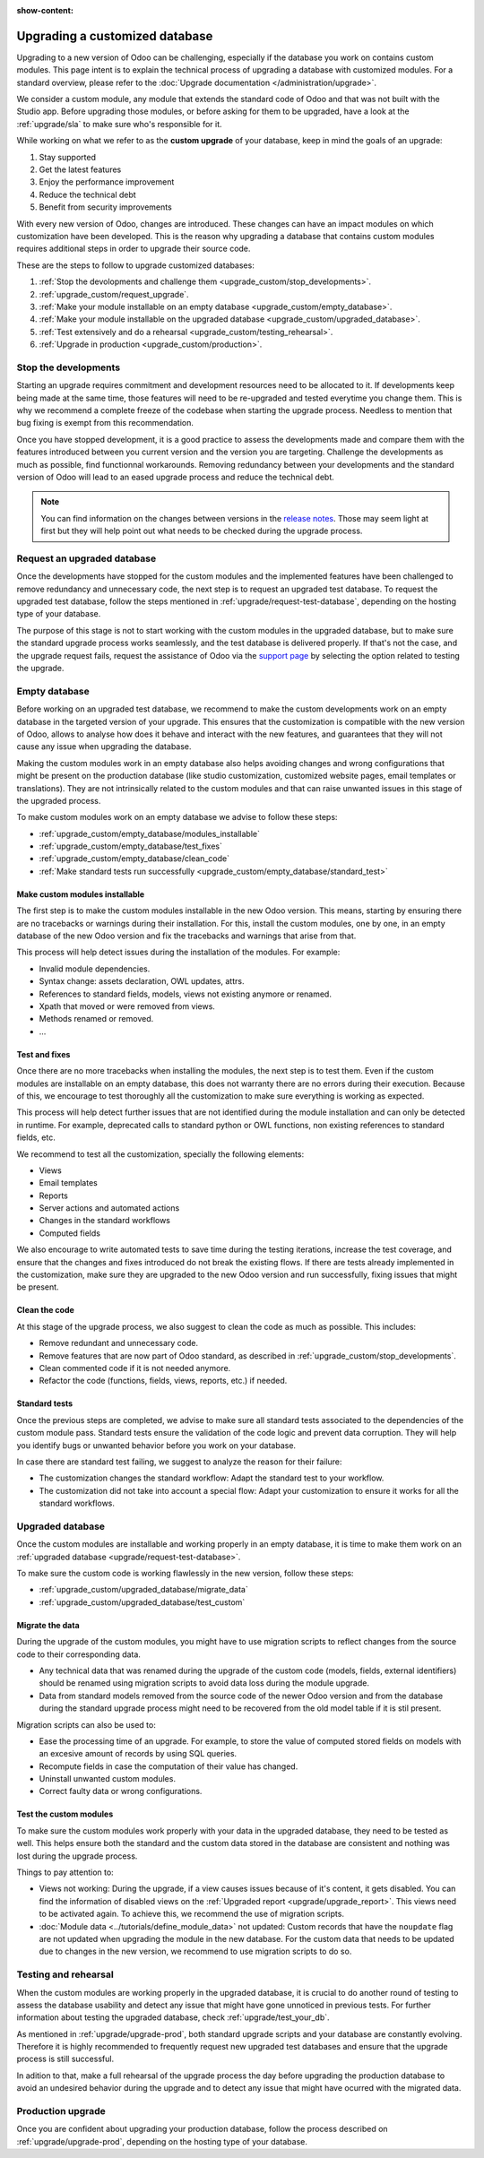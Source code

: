 :show-content:

.. _upgrade_custom/upgrade_custom_db:

===============================
Upgrading a customized database
===============================


.. todo:: toctree
..     :titlesonly:
..     :glob:

..     upgrade/*


Upgrading to a new version of Odoo can be challenging, especially if the database you work on
contains custom modules. This page intent is to explain the technical process of upgrading a
database with customized modules. For a standard overview, please refer to the
:doc:`Upgrade documentation </administration/upgrade>`.

We consider a custom module, any module that extends the standard code of Odoo and that was not
built with the Studio app. 
Before upgrading those modules, or before asking for them to be upgraded, have a look at the
:ref:`upgrade/sla` to make sure who's responsible for it.

While working on what we refer to as the **custom upgrade** of your database, keep in mind the goals
of an upgrade:

#. Stay supported
#. Get the latest features
#. Enjoy the performance improvement
#. Reduce the technical debt
#. Benefit from security improvements

With every new version of Odoo, changes are introduced. These changes can have an impact modules on
which customization have been developed. This is the reason why upgrading a database that contains
custom modules requires additional steps in order to upgrade their source code.

These are the steps to follow to upgrade customized databases:

#. :ref:`Stop the devolopments and challenge them <upgrade_custom/stop_developments>`.
#. :ref:`upgrade_custom/request_upgrade`.
#. :ref:`Make your module installable on an empty database <upgrade_custom/empty_database>`.
#. :ref:`Make your module installable on the upgraded database <upgrade_custom/upgraded_database>`.
#. :ref:`Test extensively and do a rehearsal <upgrade_custom/testing_rehearsal>`.
#. :ref:`Upgrade in production <upgrade_custom/production>`.


.. _upgrade_custom/stop_developments:

Stop the developments
=====================

Starting an upgrade requires commitment and development resources need to be allocated to it. If
developments keep being made at the same time, those features will need to be re-upgraded and tested
everytime you change them. This is why we recommend a complete freeze of the codebase when starting
the upgrade process. Needless to mention that bug fixing is exempt from this recommendation.

Once you have stopped development, it is a good practice to assess the developments made and compare
them with the features introduced between you current version and the version you are targeting.
Challenge the developments as much as possible, find functionnal workarounds.
Removing redundancy between your developments and the standard version of Odoo will lead to an eased
upgrade process and reduce the technical debt.

.. note::
   You can find information on the changes between versions in the `release notes
   <https:/odoo.com/page/release-notes>`_. Those may seem light at first but they will help point
   out what needs to be checked during the upgrade process.


.. _upgrade_custom/request_upgrade:

Request an upgraded database
============================

Once the developments have stopped for the custom modules and the implemented features have been
challenged to remove redundancy and unnecessary code, the next step is to request an upgraded test
database. To request the upgraded test database, follow the steps mentioned in
:ref:`upgrade/request-test-database`, depending on the hosting type of your database.

The purpose of this stage is not to start working with the custom modules in the upgraded database,
but to make sure the standard upgrade process works seamlessly, and the test database is delivered
properly. If that's not the case, and the upgrade request fails, request the assistance of Odoo via
the `support page <https://odoo.com/help?stage=migration>`_ by selecting the option related to
testing the upgrade. 


.. _upgrade_custom/empty_database:

Empty database
==============

Before working on an upgraded test database, we recommend to make the custom developments work on an
empty database in the targeted version of your upgrade. 
This ensures that the customization is compatible with the new version of Odoo, allows to analyse
how does it behave and interact with the new features, and guarantees that they will not cause any
issue when upgrading the database.

Making the custom modules work in an empty database also helps avoiding changes and wrong
configurations that might be present on the production database (like studio customization,
customized website pages, email templates or translations). They are not intrinsically related to
the custom modules and that can raise unwanted issues in this stage of the upgraded process.

To make custom modules work on an empty database we advise to follow these steps:

- :ref:`upgrade_custom/empty_database/modules_installable`
- :ref:`upgrade_custom/empty_database/test_fixes`
- :ref:`upgrade_custom/empty_database/clean_code`
- :ref:`Make standard tests run successfully <upgrade_custom/empty_database/standard_test>`

.. _upgrade_custom/empty_database/modules_installable:

Make custom modules installable
-------------------------------

The first step is to make the custom modules installable in the new Odoo version.
This means, starting by ensuring there are no tracebacks or warnings during their installation.
For this, install the custom modules, one by one, in an empty database of the new Odoo version and
fix the tracebacks and warnings that arise from that.

.. todo:: Add examples or references to PR such as attrs change

This process will help detect issues during the installation of the modules. For example:

- Invalid module dependencies.
- Syntax change: assets declaration, OWL updates, attrs.
- References to standard fields, models, views not existing anymore or renamed.
- Xpath that moved or were removed from views.
- Methods renamed or removed.
- ...

.. _upgrade_custom/empty_database/test_fixes:

Test and fixes
--------------

Once there are no more tracebacks when installing the modules, the next step is to test them.
Even if the custom modules are installable on an empty database, this does not warranty there are no
errors during their execution. Because of this, we encourage to test thoroughly all the
customization to make sure everything is working as expected.

This process will help detect further issues that are not identified during the module installation
and can only be detected in runtime. For example, deprecated calls to standard python or OWL
functions, non existing references to standard fields, etc.

We recommend to test all the customization, specially the following elements:

- Views
- Email templates
- Reports
- Server actions and automated actions
- Changes in the standard workflows
- Computed fields

We also encourage to write automated tests to save time during the testing iterations, increase the
test coverage, and ensure that the changes and fixes introduced do not break the existing flows.
If there are tests already implemented in the customization, make sure they are upgraded to the new
Odoo version and run successfully, fixing issues that might be present.

.. _upgrade_custom/empty_database/clean_code:

Clean the code
--------------

At this stage of the upgrade process, we also suggest to clean the code as much as possible.
This includes: 

- Remove redundant and unnecessary code.
- Remove features that are now part of Odoo standard, as described in
  :ref:`upgrade_custom/stop_developments`.
- Clean commented code if it is not needed anymore.
- Refactor the code (functions, fields, views, reports, etc.) if needed.

.. _upgrade_custom/empty_database/standard_test:

Standard tests
--------------

Once the previous steps are completed, we advise to make sure all standard tests associated to the
dependencies of the custom module pass. 
Standard tests ensure the validation of the code logic and prevent data corruption.
They will help you identify bugs or unwanted behavior before you work on your database.

In case there are standard test failing, we suggest to analyze the reason for their failure:

- The customization changes the standard workflow: Adapt the standard test to your workflow.
- The customization did not take into account a special flow: Adapt your customization to ensure it
  works for all the standard workflows.


.. _upgrade_custom/upgraded_database:

Upgraded database
=================

Once the custom modules are installable and working properly in an empty database, it is time to
make them work on an :ref:`upgraded database <upgrade/request-test-database>`.

To make sure the custom code is working flawlessly in the new version, follow these steps:

- :ref:`upgrade_custom/upgraded_database/migrate_data`
- :ref:`upgrade_custom/upgraded_database/test_custom`

.. _upgrade_custom/upgraded_database/migrate_data:

Migrate the data
----------------

During the upgrade of the custom modules, you might have to use migration scripts to reflect changes
from the source code to their corresponding data.

- Any technical data that was renamed during the upgrade of the custom code (models, fields, external
  identifiers) should be renamed using migration scripts to avoid data loss during the module upgrade.
- Data from standard models removed from the source code of the newer Odoo version and from the
  database during the standard upgrade process might need to be recovered from the old model table
  if it is stil present.

.. todo:: Add example: rename_field, rename_model, rename_module, rename_xmlid
.. todo:: Add example: sale.subscription and/or account.invoice

Migration scripts can also be used to:

- Ease the processing time of an upgrade. For example, to store the value of computed stored fields
  on models with an excesive amount of records by using SQL queries.
- Recompute fields in case the computation of their value has changed.
- Uninstall unwanted custom modules.
- Correct faulty data or wrong configurations.

.. todo:: Add example: recompute_fields
.. todo:: Add example: remove_module

.. _upgrade_custom/upgraded_database/test_custom:

Test the custom modules
-----------------------

To make sure the custom modules work properly with your data in the upgraded database, they need to
be tested as well. This helps ensure both the standard and the custom data stored in the database
are consistent and nothing was lost during the upgrade process.

Things to pay attention to:

- Views not working: During the upgrade, if a view causes issues because of it's content, it gets
  disabled. You can find the information of disabled views on the :ref:`Upgraded report
  <upgrade/upgrade_report>`. This views need to be activated again. To achieve this, we recommend
  the use of migration scripts.
- :doc:`Module data <../tutorials/define_module_data>` not updated: Custom records that have the
  ``noupdate`` flag are not updated when upgrading the module in the new database. For the custom
  data that needs to be updated due to changes in the new version, we recommend to use migration
  scripts to do so.

.. todo:: add example update_record_from_xml


.. _upgrade_custom/testing_rehearsal:

Testing and rehearsal
=====================

When the custom modules are working properly in the upgraded database, it is crucial to do another
round of testing to assess the database usability and detect any issue that might have gone
unnoticed in previous tests. For further information about testing the upgraded database, check 
:ref:`upgrade/test_your_db`.

As mentioned in :ref:`upgrade/upgrade-prod`, both standard upgrade scripts and your database are
constantly evolving. Therefore it is highly recommended to frequently request new upgraded test
databases and ensure that the upgrade process is still successful.

In adition to that, make a full rehearsal of the upgrade process the day before upgrading the
production database to avoid an undesired behavior during the upgrade and to detect any issue that
might have ocurred with the migrated data.


.. _upgrade_custom/production:

Production upgrade
==================

Once you are confident about upgrading your production database, follow the process described on 
:ref:`upgrade/upgrade-prod`, depending on the hosting type of your database.
